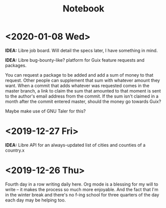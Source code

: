 #+TITLE: Notebook
#+OPTIONS: num:nil

* <2020-01-08 Wed>

*IDEA:* Libre job board. Will detail the specs later, I have something in mind.

*IDEA:* Libre bug-bounty-like? platform for Guix feature requests and packages.

You can request a package to be added and add a sum of money to that request. Other people can supplement that sum with whatever amount they want. When a commit that adds whatever was requested comes in the master branch, a link to claim the sum that amounted to that moment is sent to the author's email address from the commit. If the sum isn't claimed in a month after the commit entered master, should the money go towards Guix?

Maybe make use of GNU Taler for this?

* <2019-12-27 Fri>

*IDEA:* Libre API for an always-updated list of cities and counties of a country.x

* <2019-12-26 Thu>

Fourth day in a row writing daily here. Org mode is a blessing for my will to write -- it makes the process so much more enjoyable. And the fact that I'm in the winter break and there's no f-ing school for three quarters of the day each day may be helping too.

